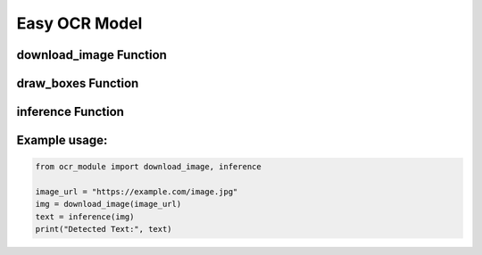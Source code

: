 Easy OCR Model
==============

download_image Function
-----------------------

.. function:: download_image(image_url: str) -> Image

    Downloads an image from a URL into a format processable for Optical Character Recognition (OCR).

    :param image_url: The URL of the image.
    :type image_url: str
    :return: A Pillow Image object created from the downloaded image.

    Retrieves an image from the specified URL and converts it into a Pillow Image object for further processing.

draw_boxes Function
-------------------

.. function:: draw_boxes(image: Image, bounds, color='yellow', width=2) -> Image

    Draws bounding boxes around text found in the image.

    :param image: The Pillow Image object.
    :type image: Image
    :param bounds: An iterator containing the bounding box coordinates.
    :param color: The color of the bounding boxes (default is 'yellow').
    :type color: str
    :param width: The width of the bounding box lines (default is 2).
    :type width: int
    :return: The updated Pillow Image object with bounding boxes drawn around the text.

    Draws bounding boxes around text regions detected in the image. It is primarily used for visualization purposes.

inference Function
------------------

.. function:: inference(img_source, lang='en') -> list[str]

    Reads text from an image and returns the detected text.

    :param img_source: The source of the image (can be a URL or a file path).
    :type img_source: str
    :param lang: The language used for text detection (default is 'en' for English).
    :type lang: str
    :return: A list of strings containing the detected text.

    Reads text from the input image using the EasyOCR library. It supports both local image files and URLs.
    Text detection is performed based on the specified language, with an optional parameter to adjust confidence filtering.

Example usage:
--------------

.. code-block:: python

    from ocr_module import download_image, inference

    image_url = "https://example.com/image.jpg"
    img = download_image(image_url)
    text = inference(img)
    print("Detected Text:", text)

